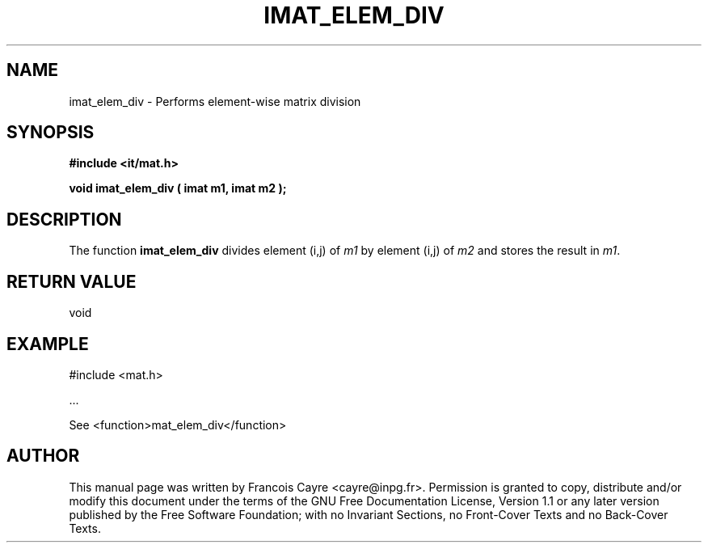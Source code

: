 .\" This manpage has been automatically generated by docbook2man 
.\" from a DocBook document.  This tool can be found at:
.\" <http://shell.ipoline.com/~elmert/comp/docbook2X/> 
.\" Please send any bug reports, improvements, comments, patches, 
.\" etc. to Steve Cheng <steve@ggi-project.org>.
.TH "IMAT_ELEM_DIV" "3" "01 August 2006" "" ""

.SH NAME
imat_elem_div \- Performs element-wise matrix division
.SH SYNOPSIS
.sp
\fB#include <it/mat.h>
.sp
void imat_elem_div ( imat m1, imat m2
);
\fR
.SH "DESCRIPTION"
.PP
The function \fBimat_elem_div\fR divides element (i,j) of \fIm1\fR by element (i,j) of \fIm2\fR and stores the result in \fIm1\fR\&.  
.SH "RETURN VALUE"
.PP
void
.SH "EXAMPLE"

.nf

#include <mat.h>

\&...

See <function>mat_elem_div</function>
.fi
.SH "AUTHOR"
.PP
This manual page was written by Francois Cayre <cayre@inpg.fr>\&.
Permission is granted to copy, distribute and/or modify this
document under the terms of the GNU Free
Documentation License, Version 1.1 or any later version
published by the Free Software Foundation; with no Invariant
Sections, no Front-Cover Texts and no Back-Cover Texts.
